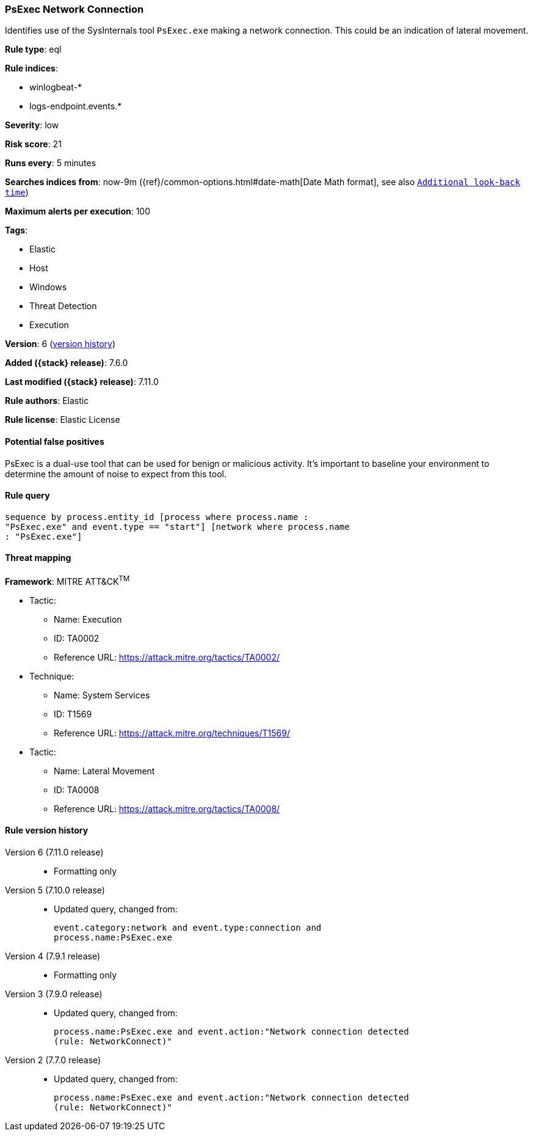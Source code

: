 [[psexec-network-connection]]
=== PsExec Network Connection

Identifies use of the SysInternals tool `PsExec.exe` making a network
connection. This could be an indication of lateral movement.

*Rule type*: eql

*Rule indices*:

* winlogbeat-*
* logs-endpoint.events.*

*Severity*: low

*Risk score*: 21

*Runs every*: 5 minutes

*Searches indices from*: now-9m ({ref}/common-options.html#date-math[Date Math format], see also <<rule-schedule, `Additional look-back time`>>)

*Maximum alerts per execution*: 100

*Tags*:

* Elastic
* Host
* Windows
* Threat Detection
* Execution

*Version*: 6 (<<psexec-network-connection-history, version history>>)

*Added ({stack} release)*: 7.6.0

*Last modified ({stack} release)*: 7.11.0

*Rule authors*: Elastic

*Rule license*: Elastic License

==== Potential false positives

PsExec is a dual-use tool that can be used for benign or malicious activity. It's important to baseline your environment to determine the amount of noise to expect from this tool.

==== Rule query


[source,js]
----------------------------------
sequence by process.entity_id [process where process.name :
"PsExec.exe" and event.type == "start"] [network where process.name
: "PsExec.exe"]
----------------------------------

==== Threat mapping

*Framework*: MITRE ATT&CK^TM^

* Tactic:
** Name: Execution
** ID: TA0002
** Reference URL: https://attack.mitre.org/tactics/TA0002/
* Technique:
** Name: System Services
** ID: T1569
** Reference URL: https://attack.mitre.org/techniques/T1569/


* Tactic:
** Name: Lateral Movement
** ID: TA0008
** Reference URL: https://attack.mitre.org/tactics/TA0008/

[[psexec-network-connection-history]]
==== Rule version history

Version 6 (7.11.0 release)::
* Formatting only

Version 5 (7.10.0 release)::
* Updated query, changed from:
+
[source, js]
----------------------------------
event.category:network and event.type:connection and
process.name:PsExec.exe
----------------------------------

Version 4 (7.9.1 release)::
* Formatting only

Version 3 (7.9.0 release)::
* Updated query, changed from:
+
[source, js]
----------------------------------
process.name:PsExec.exe and event.action:"Network connection detected
(rule: NetworkConnect)"
----------------------------------

Version 2 (7.7.0 release)::
* Updated query, changed from:
+
[source, js]
----------------------------------
process.name:PsExec.exe and event.action:"Network connection detected
(rule: NetworkConnect)"
----------------------------------

